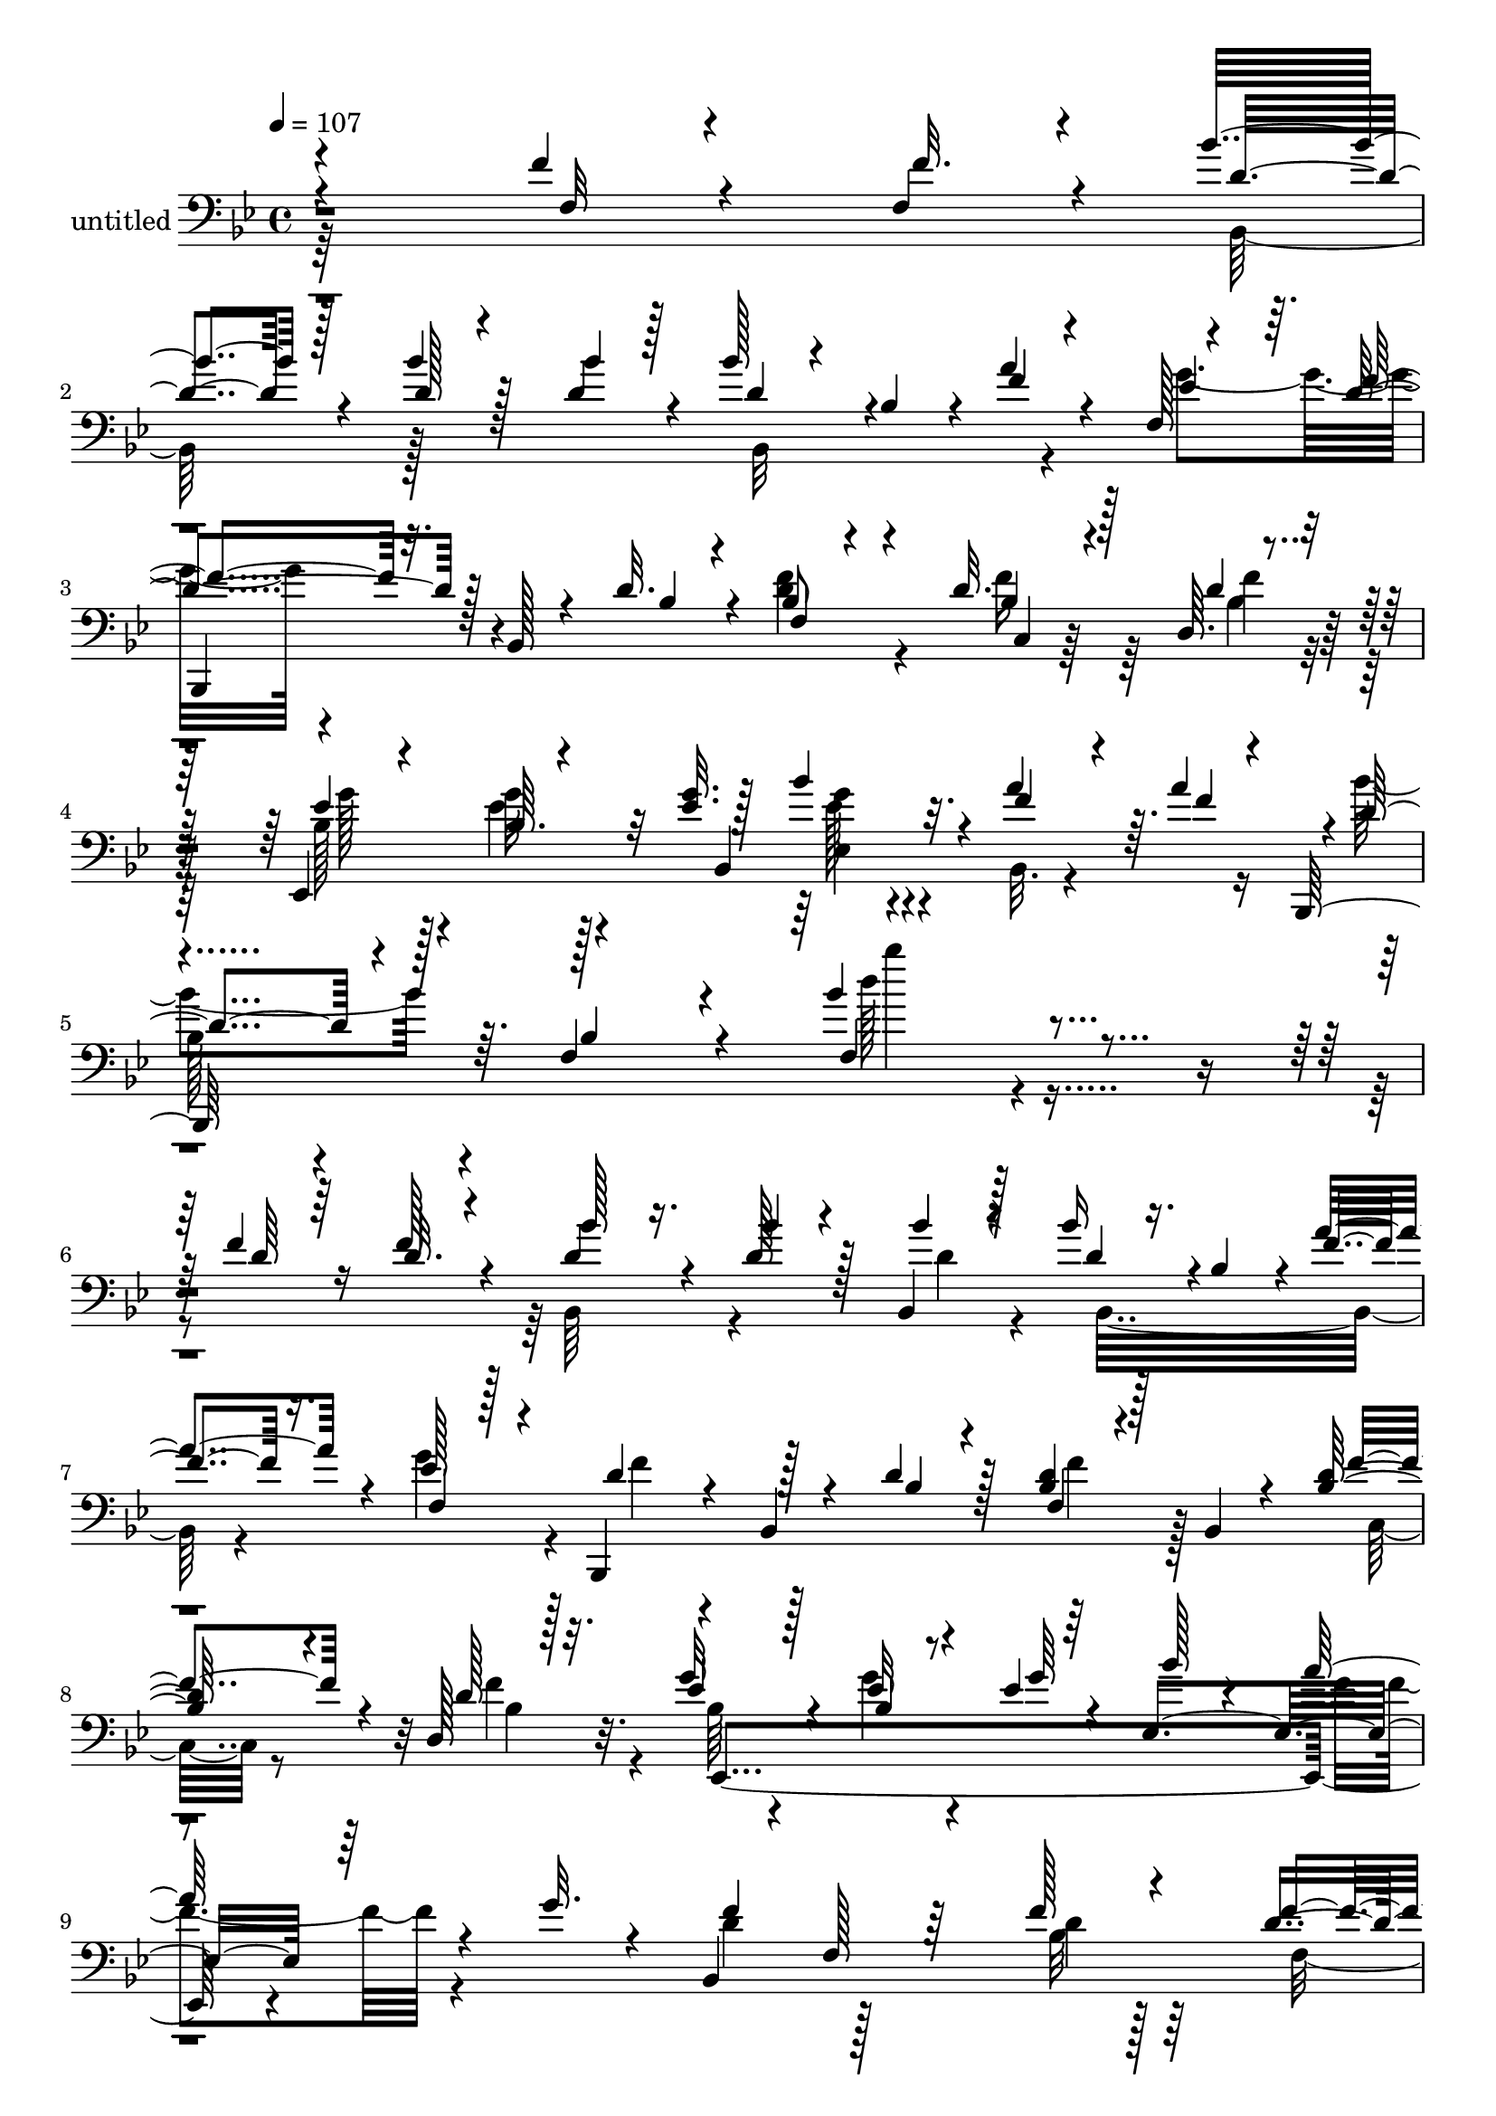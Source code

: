 % Lily was here -- automatically converted by c:/Program Files (x86)/LilyPond/usr/bin/midi2ly.py from mid/355.mid
\version "2.14.0"

\layout {
  \context {
    \Voice
    \remove "Note_heads_engraver"
    \consists "Completion_heads_engraver"
    \remove "Rest_engraver"
    \consists "Completion_rest_engraver"
  }
}

trackAchannelA = {


  \key bes \major
    
  \set Staff.instrumentName = "untitled"
  
  \time 4/4 
  

  \key bes \major
  
  \tempo 4 = 107 
  
  % [MARKER] 355       
  
}

trackAchannelB = \relative c {
  \voiceThree
  r4*284/96 f'4*16/96 r4*47/96 f,4*19/96 r4*11/96 bes'4*62/96 r128*13 d,128*5 
  r4*52/96 bes'4*13/96 r128*5 bes128*9 r4*32/96 bes,4*31/96 r4*7/96 f'4*22/96 
  r4*40/96 f,128 r4*32/96 f'4*80/96 r32. bes,,128*5 r4*41/96 d'32. 
  r4*16/96 f,4*17/96 r4*83/96 d'32. r4*46/96 d,64. r4*26/96 ees,4*136/96 
  r32 <ees'' g >32. r128*7 bes'4*79/96 r32. f4*38/96 r4*23/96 a4*31/96 
  r4*1/96 d,4*85/96 r4*17/96 f,4*55/96 r4*34/96 bes'4*106/96 r4*95/96 f4*37/96 
  r64*5 d32. r4*10/96 bes'128*21 r16. bes4*13/96 r4*44/96 bes,,4*16/96 
  r128*5 bes''16 r16. bes,4*34/96 r4*2/96 f'4*26/96 r16. f,4*8/96 
  r128*9 d'4*67/96 r4*25/96 bes,4*14/96 r4*44/96 d'4*17/96 r128*7 f,4*10/96 
  r4*50/96 bes,4*13/96 r4*26/96 <bes' d >64*5 r4*28/96 d,128*5 
  r128*7 ees'4*56/96 r128*13 bes4*11/96 r8 ees4*7/96 r64*5 ees,4*119/96 
  r64*7 g'32. r4*14/96 bes,,4*287/96 f''4*10/96 r128*17 bes,,4*13/96 
  r16 ees'4*52/96 r4*43/96 ees4*13/96 r4*50/96 ees4*16/96 r128*7 ees8 
  r128*15 ees4*11/96 r4*49/96 ees,,4*17/96 r4*23/96 d''128*15 r4*43/96 bes,32 
  r4*55/96 d'4*14/96 r4*20/96 bes4*53/96 r4*43/96 d4*11/96 r4*47/96 f128*7 
  r4*16/96 ees32*5 r4*40/96 bes32 r8 <g' ees >128 r4*34/96 a128*21 
  r4*31/96 ees64*5 r4*29/96 ees4*11/96 r4*22/96 bes,4*314/96 r16. d'4*14/96 
  r4*22/96 ees4*50/96 r64*7 f,4*13/96 r4*55/96 ees'4*13/96 r4*22/96 ees4*46/96 
  r128*5 f,32*5 r4*29/96 ees'32 r16 bes,,4*97/96 r64*11 bes'''4*16/96 
  r128*5 d128*23 r4*26/96 bes4*19/96 r64*7 bes,,4*7/96 r4*31/96 g''128*21 
  r64*5 ees'128*9 r4*37/96 ees32. r4*16/96 bes,,4*100/96 r4*85/96 c'4*116/96 
  r4*83/96 c32. r64*13 f,128*5 r4*85/96 bes'4*74/96 r4*19/96 bes4*13/96 
  r4*53/96 <ees, c' >128*7 r4*7/96 bes4*77/96 r4*22/96 bes'4*46/96 
  r4*10/96 d,,4*8/96 r4*28/96 ees,4*266/96 r64*5 bes'''4*29/96 
  r4*32/96 c4*31/96 r128 bes64*13 r128*7 c128*11 r16 bes4*28/96 
  r4*5/96 ees,,,4*44/96 r4*49/96 f4*10/96 r4*53/96 a''32 r128*7 bes4*209/96 
  r4*82/96 d,4*11/96 r4*88/96 f4*28/96 r64*11 d32 r4*82/96 bes4*44/96 
  r4*47/96 f'32. r4*80/96 ees4*10/96 r4*55/96 <bes ees >16. r4*1/96 ees,64*5 
  r4*20/96 g'4*29/96 r4*11/96 d32*5 r4*40/96 <bes d >4*14/96 r128*27 f'64*9 
  r4*40/96 f4*14/96 r4*52/96 f,4*16/96 r4*17/96 bes'4*55/96 r128*13 d4*11/96 
  r128*29 f,4*38/96 r4*55/96 f4*13/96 r4*55/96 f4*13/96 r128*5 f,64. 
  r4*53/96 ees32 r4*26/96 
  | % 26
  d,4*16/96 r4*44/96 c4*8/96 r4*31/96 bes'''64*13 r32. <d bes >4*11/96 
  r4*50/96 c32. r4*17/96 bes,,4*43/96 r8 bes''128*11 r128*9 a4*17/96 
  r128*7 ees128*19 r4*40/96 ees4*11/96 r8 f4*17/96 r32. bes128*29 
  r4*11/96 f4*22/96 r4*44/96 ees4*13/96 r4*23/96 d4*71/96 r128*7 bes'64*5 
  r32*5 d32. r4*73/96 c4*32/96 r64*11 bes,,,4*11/96 r4*85/96 f''4*67/96 
  r4*34/96 d''32 r4*85/96 
  | % 30
  f,4*13/96 r4*47/96 f128*7 r4*13/96 bes128*21 r16. bes4*13/96 
  r4*47/96 bes4*13/96 r128*5 bes16 r16. bes,4*34/96 r4*2/96 f'4*26/96 
  r16. f,4*8/96 r128*9 d'4*67/96 r4*25/96 bes,4*14/96 r4*44/96 d'4*17/96 
  r4*19/96 f4*49/96 r4*13/96 bes,, r4*26/96 <bes' d >64*5 r4*28/96 d,128*5 
  r128*7 ees'4*56/96 r128*13 bes4*11/96 r8 ees4*7/96 r64*5 ees,4*119/96 
  r64*7 g'32. r4*14/96 bes,,4*287/96 f''4*10/96 
  | % 34
  r4*88/96 ees4*52/96 r4*43/96 ees4*13/96 r4*50/96 ees4*16/96 
  r128*7 ees8 r128*15 ees4*11/96 r4*89/96 d128*15 r4*43/96 bes,32 
  r4*55/96 d'4*14/96 r4*20/96 bes4*53/96 r4*43/96 d4*11/96 r4*47/96 f128*7 
  r4*16/96 ees32*5 r4*40/96 bes32 r4*40/96 <g' ees >16 r128*7 a128*21 
  r4*31/96 ees64*5 r4*29/96 ees4*11/96 r4*22/96 bes,128*83 r4*40/96 a''128*5 
  r4*46/96 d,4*14/96 r4*22/96 ees4*50/96 r64*7 f,4*13/96 r4*55/96 ees'4*13/96 
  r4*22/96 ees4*46/96 r64*7 f,16. r16 f,64. r4*29/96 bes,4*97/96 
  r64*11 bes'''4*16/96 r128*5 d128*23 r4*26/96 bes4*19/96 r64*7 bes,,4*7/96 
  r4*31/96 g''128*21 r64*5 ees'128*9 r16. ees,,,4*20/96 r128*5 bes'4*100/96 
  r4*59/96 bes4*16/96 r4*10/96 c'4*116/96 r4*83/96 c32. r64*13 f,128*5 
  r4*85/96 bes'4*74/96 r4*19/96 bes4*13/96 r4*53/96 <ees, c' >128*7 
  r4*7/96 bes4*77/96 r4*22/96 bes'4*53/96 r128 d,,4*8/96 r4*28/96 ees,64*49 
  r4*2/96 bes'''4*29/96 r4*32/96 c4*31/96 r128 bes64*13 r128*7 c128*11 
  r16 bes4*28/96 r4*5/96 ees,,,4*44/96 r4*49/96 d''4*16/96 r4*47/96 a'32 
  r128*7 bes4*209/96 r4*82/96 d,4*11/96 r4*88/96 f4*28/96 r64*11 d32 
  r4*82/96 bes4*44/96 r4*47/96 f'32. r4*80/96 ees4*10/96 r128*15 g4*26/96 
  r4*71/96 g4*29/96 r4*11/96 d32*5 r4*40/96 <bes d >4*14/96 r128*27 f'64*9 
  r4*40/96 f4*14/96 r4*52/96 f,4*16/96 r4*17/96 bes'4*55/96 r128*13 d4*11/96 
  r128*29 f,4*38/96 r4*55/96 f4*13/96 r4*55/96 f4*13/96 r128*5 f4*17/96 
  r128*17 ees,32 r16 
  | % 50
  d,4*16/96 r4*44/96 c4*8/96 r128*9 bes'''64*13 r32. <d bes >4*11/96 
  r4*50/96 c32. r4*17/96 bes,,4*43/96 r4*22/96 bes4*103/96 r128*7 ees'128*19 
  r4*40/96 ees4*11/96 r8 f4*17/96 r32. bes128*29 r4*11/96 f4*22/96 
  r4*44/96 ees4*13/96 r4*23/96 d4*71/96 r128*7 bes'64*5 r64*5 c,,128*19 
  r4*64/96 ees'4*25/96 r4*73/96 bes,,4*58/96 r4*38/96 f''4*70/96 
  r4*31/96 d''32 
}

trackAchannelBvoiceB = \relative c {
  \voiceOne
  r4*287/96 f32 r4*50/96 f'32. r4*11/96 d4*62/96 r4*38/96 bes'4*16/96 
  r128*17 d,4*16/96 r4*13/96 d4*52/96 r4*44/96 a'4*29/96 r4*34/96 ees4*25/96 
  r64. d4*83/96 r128*25 bes4*13/96 r4*17/96 bes8 r4*53/96 bes4*20/96 
  r128*15 d4*17/96 r32. ees4*61/96 r4*29/96 bes64. r4*58/96 bes,4*112/96 
  r4*13/96 a''4*53/96 r64. f4*13/96 r4*13/96 bes,,,128*33 r64. bes''4*55/96 
  r4*34/96 f4*107/96 r4*94/96 d'64*7 r16 f128*7 r4*7/96 d4*64/96 
  r4*35/96 d128*5 r128*15 bes'4*13/96 r4*16/96 d,4*46/96 r4*49/96 a'4*46/96 
  r4*16/96 ees128*7 r4*14/96 bes,,4*95/96 r128*19 bes''4*13/96 
  r4*23/96 <bes d >4*13/96 r128*29 f'4*31/96 r4*29/96 d128*5 r32. g32*5 
  r4*35/96 ees32 r4*49/96 g64 r4*31/96 bes128*15 r4*49/96 a128*9 
  r4*71/96 f4*95/96 f,128*5 r64*13 f'128*5 r4*83/96 d4*13/96 r4*86/96 bes4*55/96 
  r4*41/96 bes64. r128*19 bes64. r16 bes4*47/96 r128*15 bes32 r4*89/96 bes128*13 
  r4*50/96 d4*10/96 r128*19 bes4*10/96 r4*22/96 d4*56/96 r4*40/96 bes32 
  r4*50/96 bes4*17/96 r4*16/96 bes4*62/96 r4*38/96 g'4*19/96 r4*79/96 c,4*59/96 
  r4*34/96 g'16. r4*23/96 a4*14/96 r128*7 bes4*220/96 r4*67/96 a128*5 
  r4*47/96 bes32 r4*23/96 f,,128*31 c'''128*5 r4*52/96 c4*16/96 
  r4*19/96 c4*50/96 r4*41/96 bes4*20/96 r128*13 c128*5 r4*23/96 f,4*46/96 
  r4*47/96 bes,,4*11/96 r128*19 d''4*17/96 r4*14/96 bes4*71/96 
  r16 f4*22/96 r4*40/96 d'4*13/96 r4*25/96 ees128*21 r4*31/96 g,32. 
  r4*47/96 g128*7 r4*11/96 d'4*98/96 
  | % 17
  r64*15 f,32*9 r128*29 a4*22/96 r128*25 ees4*13/96 r4*86/96 d128*25 
  r32. d4*14/96 r4*55/96 bes4*7/96 r128*7 bes'64*7 r4*17/96 f,4*31/96 
  r4*8/96 d'4*34/96 r4*22/96 a'4*44/96 r4*56/96 ees,128*15 r128*15 a'16 
  r32. <g ees >4*19/96 r128*27 g4*20/96 r4*74/96 d'128*27 r4*17/96 f,4*37/96 
  r4*55/96 c'4*35/96 r4*56/96 d,4*16/96 r128*17 c64. r128*7 d4*67/96 
  r4*28/96 ees64. r128*31 d4*22/96 r4*71/96 f32 r128*29 f,4*38/96 
  r4*56/96 f'4*14/96 r4*80/96 f4*52/96 r4*40/96 d4*17/96 r128*27 bes64. 
  r4*56/96 g'4*35/96 r4*52/96 ees4*25/96 r4*14/96 bes,,4*116/96 
  r4*80/96 c''128*17 r4*43/96 c64. r64*15 f4*62/96 r4*31/96 bes32 
  r4*86/96 a4*202/96 r4*49/96 ees4*13/96 r4*25/96 
  | % 26
  f4*19/96 r128*27 <d' f, >4*76/96 r4*20/96 <d, f >4*10/96 r128*29 bes'128*21 
  r128*9 d,4*22/96 r128*25 g64*11 r4*31/96 g4*17/96 r4*43/96 a4*17/96 
  r32. ees4*64/96 r128*11 a128*13 r128*9 g16 r4*13/96 f4*100/96 
  r128*27 bes128*7 r4*71/96 ees,4*25/96 r4*74/96 <bes' d, f >4*146/96 
  r4*49/96 bes'4*14/96 r4*83/96 
  | % 30
  d,,128*9 r128*11 d128*9 r4*7/96 d4*64/96 r4*35/96 d128*5 r4*46/96 d4*14/96 
  r4*14/96 d4*46/96 r4*49/96 a'4*31/96 r4*31/96 ees128*7 r4*14/96 bes,,4*95/96 
  r128*19 bes''4*13/96 r4*23/96 f4*10/96 r64*15 f'4*31/96 r4*29/96 d128*5 
  r32. g32*5 r4*35/96 ees32 r4*49/96 g64 r4*31/96 bes128*15 r4*49/96 a128*9 
  r4*71/96 f4*95/96 f,128*5 r64*13 f'128*5 r4*83/96 d4*13/96 r4*86/96 bes4*55/96 
  r4*41/96 bes64. r128*19 bes64. r16 bes4*47/96 r128*15 bes32 r4*89/96 bes128*13 
  r4*50/96 d4*10/96 r128*19 bes4*10/96 r4*22/96 d4*56/96 r4*40/96 bes32 
  r4*50/96 bes4*17/96 r4*16/96 bes4*62/96 r4*38/96 g'4*19/96 r4*79/96 c,4*59/96 
  r4*34/96 g'16. r4*23/96 a4*14/96 r128*7 bes4*223/96 r4*65/96 c,32 
  r4*49/96 bes'32 r4*23/96 f,,128*31 c'''128*5 r4*52/96 c4*16/96 
  r4*19/96 c4*50/96 r4*41/96 bes4*20/96 r4*37/96 ees,32 r4*28/96 f4*46/96 
  r4*47/96 bes,,4*11/96 r128*19 d''4*17/96 r4*14/96 bes4*71/96 
  r16 f4*22/96 r4*40/96 d'4*13/96 r4*25/96 ees128*21 r4*31/96 g,32. 
  r4*44/96 ees'32. r4*17/96 d4*98/96 r64*15 f,32*9 r128*29 a4*22/96 
  r128*25 ees4*13/96 r4*86/96 d128*25 r32. d4*14/96 r4*55/96 bes4*7/96 
  r128*7 bes'64*7 r4*17/96 f,64*5 r64. d'4*34/96 r4*22/96 a'4*44/96 
  r4*56/96 ees,128*15 r128*15 a'16 r32. <g ees >4*19/96 r128*27 g4*20/96 
  r4*74/96 d'128*27 r4*17/96 f,4*37/96 r4*55/96 c'4*35/96 r4*56/96 bes4*17/96 
  r4*50/96 c,64. r128*7 d4*67/96 r4*28/96 ees64. r128*31 d4*22/96 
  r4*71/96 f32 r4*88/96 d4*22/96 r4*71/96 f4*14/96 r4*80/96 f4*52/96 
  r4*40/96 d4*17/96 r128*27 bes64. r4*46/96 ees4*25/96 r8. ees4*25/96 
  r4*14/96 bes,,4*116/96 r4*80/96 c''128*17 r4*43/96 c64. r64*15 f4*62/96 
  r4*31/96 bes32 r4*86/96 a4*202/96 r4*55/96 ees4*13/96 r4*23/96 
  | % 50
  f4*19/96 r4*77/96 <d' f, >4*76/96 r4*20/96 <d, f >4*10/96 r128*29 bes'128*21 
  r4*26/96 bes128*11 r128*9 a4*17/96 r128*7 g64*11 r4*31/96 g4*17/96 
  r4*43/96 a4*17/96 r32. ees4*64/96 r128*11 a128*13 r128*9 g16 
  r4*13/96 f4*100/96 r128*27 d'32. r4*73/96 c4*32/96 r4*68/96 d,4*29/96 
  r4*166/96 bes''4*14/96 
}

trackAchannelBvoiceC = \relative c {
  \voiceFour
  r64*63 bes128*33 r128*33 bes32*9 r4*49/96 g''4*41/96 r4*181/96 <d f >4*58/96 
  r4*43/96 f16 r64*7 bes,4*16/96 r32. bes128*21 r128*9 ees4*10/96 
  r128*29 ees128*17 r4*46/96 bes,32. r4*73/96 bes''4*91/96 r4*103/96 d128*33 
  r4*194/96 bes,,64*15 r4*70/96 d'4*14/96 r4*17/96 bes,32*9 r4*46/96 g''4*28/96 
  r4*8/96 f4*61/96 r4*127/96 f4*31/96 r128*23 c,32 r8 f'4*17/96 
  r4*16/96 bes,64*9 r4*40/96 g'4*13/96 r4*181/96 f4*23/96 r4*73/96 d4 
  r128*31 bes32 r128*29 f4*32/96 r4*65/96 g'4*100/96 r4*95/96 g4*49/96 
  r4*44/96 g4*14/96 r4*86/96 f128*25 r4*14/96 bes,4*11/96 r4*88/96 f'4*58/96 
  r4*38/96 bes,,128*5 r128*27 g''128*21 r4*37/96 ees4*13/96 r32*7 ees128*21 
  r64*5 c4*40/96 r4*56/96 d128*19 r4*31/96 ees32 r128*29 d4*43/96 
  r4*56/96 c32 r4*85/96 c'4*52/96 r4*41/96 ees,4*8/96 r32*5 c4*11/96 
  r4*23/96 a4*14/96 r4*77/96 d128*5 r128*27 d'4*55/96 r128*13 bes64. 
  r4*59/96 f4*16/96 r128*5 f4*70/96 r16 d' r128*13 bes128*7 r4*17/96 ees,,,128*35 
  r4*86/96 f''4*62/96 r4*28/96 bes128*5 r4*85/96 a4*107/96 r4*85/96 ees128*9 
  r4*71/96 c32 r4*86/96 bes,4*247/96 r4*41/96 f''4*44/96 r4*49/96 g4*64/96 
  r4*32/96 ees4*14/96 r128*15 f128*7 r4*19/96 bes4*29/96 r128*55 bes,,,4*110/96 
  r4*82/96 ees''4*34/96 r4*55/96 bes'4*17/96 r4*80/96 bes,,4*203/96 
  r4*187/96 d'4*22/96 r128*55 d64*9 r128*13 f,4*46/96 r128*17 g'4*11/96 
  r4*143/96 bes,4*22/96 r4*16/96 bes64*9 r128*15 f'4*20/96 r4*76/96 a,64*9 
  r4*41/96 a4*7/96 r4*92/96 f4*112/96 r64*13 c''4*205/96 r4*46/96 ees,,,4*14/96 
  r4*124/96 d''4*79/96 r64*19 d4*67/96 r4*122/96 ees,,4*274/96 
  r4*116/96 f64*35 r4*65/96 c''4*13/96 r4*280/96 bes64. r4*181/96 bes,64*15 
  r4*101/96 bes32*9 r8 g''128*9 r4*7/96 f4*61/96 r64*21 <d bes >4*13/96 
  r4*88/96 c,32 r8 f'4*17/96 r4*16/96 bes,64*9 r4*40/96 g'4*13/96 
  r4*181/96 f4*23/96 r4*73/96 d4 r128*31 bes32 r128*29 f4*32/96 
  r4*65/96 g'4*100/96 r4*95/96 g4*49/96 r4*44/96 g4*14/96 r4*86/96 f128*25 
  r4*14/96 bes,4*11/96 r4*88/96 f'4*58/96 r4*38/96 bes,,128*5 r128*27 g''128*21 
  r4*37/96 ees4*13/96 r32*7 ees128*21 r64*5 c4*40/96 r4*56/96 d128*19 
  r4*31/96 ees32 r128*29 d4*43/96 r128*51 c'4*52/96 r4*41/96 ees,4*8/96 
  r32*5 c4*11/96 r4*23/96 a4*14/96 r4*77/96 d128*5 r4*41/96 c'128*5 
  r4*25/96 d4*55/96 r128*13 bes64. r4*59/96 f4*16/96 r128*5 f4*70/96 
  r16 d' r128*13 bes128*7 r4*17/96 ees,,,128*35 r4*53/96 g''128*7 
  r32 f4*62/96 r4*28/96 bes128*5 r4*85/96 a4*107/96 r4*85/96 ees128*9 
  r4*71/96 c32 r4*86/96 bes,128*103 r8. g''4*64/96 r4*32/96 ees4*14/96 
  r128*15 f128*7 r4*19/96 bes4*29/96 r128*55 bes,,,4*110/96 r4*82/96 ees''4*34/96 
  r4*152/96 bes,4*223/96 r4*167/96 bes128*97 r4*86/96 g''4*11/96 
  r128*15 bes,16 r4*74/96 bes4*22/96 r4*16/96 bes64*9 r128*15 f'4*20/96 
  r4*76/96 a,64*9 r4*41/96 a4*7/96 r4*92/96 f4*112/96 r64*13 c''4*205/96 
  r4*52/96 ees,,,4*14/96 r4*118/96 d''4*79/96 r64*19 d4*67/96 r4*23/96 d4*22/96 
  r4*38/96 bes,,4*47/96 r128*49 bes'128*7 r4*14/96 ees4*122/96 
  r64*13 f,64*35 r4*62/96 c''128*15 r4*55/96 f8 r4*148/96 f'4*76/96 
}

trackAchannelBvoiceD = \relative c {
  r1*2 bes,4*92/96 r4*200/96 c'4*8/96 r64*9 f'4*20/96 r128*5 g128*23 
  r4*20/96 g32 r4*85/96 g4*59/96 r4*134/96 
  | % 5
  bes,128*23 r4*124/96 bes''4*71/96 r32*79 bes,,4*14/96 r32. ees,,4*305/96 
  r4*268/96 d''4*16/96 r128*61 ees,,4*266/96 r16*5 bes4*88/96 r4*101/96 f''64*17 
  r4*88/96 ees,128*37 r4*88/96 f4*94/96 r4*148/96 f'4*34/96 r4*2/96 g64. 
  r128*29 f64*19 r4*176/96 c'4*10/96 r4*91/96 c128*7 r4*260/96 f4*11/96 
  r64*15 bes,128*31 f64*9 r4*10/96 f'4*11/96 r4*307/96 f4*16/96 
  r32*7 c'32*9 r4*88/96 f,,4*17/96 r4*76/96 f'4*14/96 r32*23 d8 
  r4*56/96 d,4*8/96 r64*13 ees'4*55/96 r4*40/96 g32. r32*7 ees,4*76/96 
  r4*116/96 f'128*23 r4*28/96 bes,,4*53/96 r128*97 f'4*31/96 r4*1/96 g64. 
  r4*92/96 f4*32/96 r4*161/96 bes,128*97 r4*278/96 f''4*59/96 r4*46/96 bes,,4*32/96 
  r4*61/96 f128*103 r4*73/96 f4*23/96 r8. f'32 r4*53/96 f128*5 
  r4*13/96 f, r4*188/96 bes,4*277/96 r4*259/96 bes'128*7 r4*14/96 ees4*122/96 
  r4*170/96 d'4*23/96 r64*11 d4*26/96 r4*68/96 f,,4*14/96 r128*93 f'''4*11/96 
  r128*303 bes,,4*14/96 r32. ees,,4*305/96 r4*268/96 d''4*16/96 
  r128*61 ees,,4*266/96 r16*5 bes4*88/96 r4*101/96 f''64*17 r4*88/96 ees,128*37 
  r4*88/96 f4*94/96 r4*184/96 g'64. r128*29 f4*46/96 r4*244/96 c'4*10/96 
  r4*91/96 c128*7 r4*260/96 f4*11/96 r64*15 bes,128*31 f64*9 r4*10/96 f'4*11/96 
  r4*307/96 f4*16/96 r32*7 c'32*9 r4*88/96 f,,4*17/96 r4*76/96 f'4*14/96 
  r32*23 d8 r8 f128*13 r4*55/96 ees r4*40/96 g32. r32*7 ees,4*118/96 
  r4*74/96 f'128*23 r4*28/96 bes,,4*53/96 r4*323/96 g'64. r4*92/96 f4*26/96 
  r64*59 d'64*9 r128*13 f,4*46/96 r4*53/96 ees,4*113/96 r4*77/96 f''4*59/96 
  r4*46/96 bes,,4*32/96 r4*61/96 f128*103 r4*73/96 f4*23/96 r8. f'32 
  r4*53/96 f,4*16/96 r4*13/96 f r4*187/96 bes,4*277/96 r4*104/96 ees4*274/96 
  r4*14/96 ees4*23/96 r128*57 d''4*23/96 r64*11 bes'128*7 r4*73/96 f,,4*14/96 
  r4*83/96 bes''4*61/96 r4*136/96 bes4*10/96 
}

trackAchannelBvoiceE = \relative c {
  \voiceTwo
  r4*1343/96 ees4*71/96 r4*2330/96 ees4*103/96 r128*125 f'4*10/96 
  r4*340/96 f,4*80/96 r4*910/96 d''4*14/96 r64*111 f,,,64*41 r4*2726/96 f''4*13/96 
  r4*85/96 c4*196/96 r4*766/96 g'4*73/96 r4*307/96 f4*22/96 r4*365/96 bes4*10/96 
  r128*635 ees,,4*103/96 r128*125 f'4*10/96 r4*340/96 f,4*80/96 
  r4*910/96 d''4*14/96 r64*111 f,,,64*41 r4*433/96 d'4*8/96 r4*2285/96 f'4*13/96 
  r4*85/96 c4*196/96 r4*766/96 g'4*73/96 r64*51 d4*26/96 r4*362/96 <bes,, bes'' >128*21 
}

trackAchannelBvoiceF = \relative c {
  r128*2111 c4*157/96 r4*2825/96 f32. r128*25 f,4*11/96 r4*53/96 f4*16/96 
  r32 f''4*17/96 r32*95 f,128*9 r4*4861/96 c4*157/96 r4*2825/96 f32. 
  r128*25 f,4*11/96 r64*9 f'128*5 r4*14/96 f64. r128*381 f'4*22/96 
}

trackAchannelBvoiceG = \relative c {
  r128*6623 f128*9 
}

trackA = <<

  \clef bass
  
  \context Voice = voiceA \trackAchannelA
  \context Voice = voiceB \trackAchannelB
  \context Voice = voiceC \trackAchannelBvoiceB
  \context Voice = voiceD \trackAchannelBvoiceC
  \context Voice = voiceE \trackAchannelBvoiceD
  \context Voice = voiceF \trackAchannelBvoiceE
  \context Voice = voiceG \trackAchannelBvoiceF
  \context Voice = voiceH \trackAchannelBvoiceG
>>


\score {
  <<
    \context Staff=trackA \trackA
  >>
  \layout {}
  \midi {}
}
